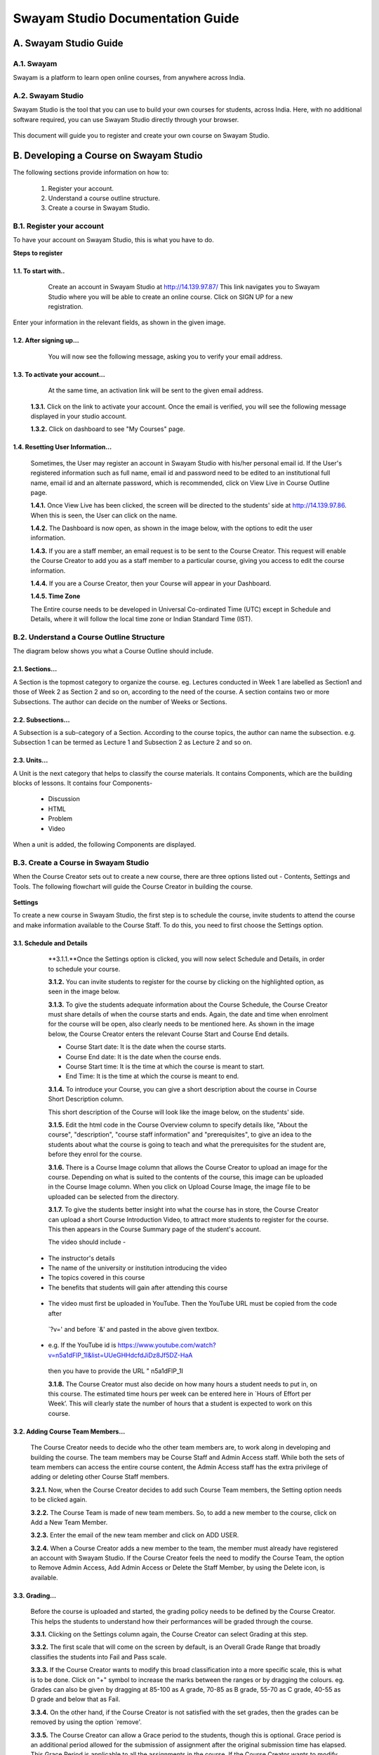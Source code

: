 #################################
Swayam Studio Documentation Guide
#################################

  .. image::  images/testImage.jpg
    :alt: Course image

**********************
A. Swayam Studio Guide
**********************

A.1. Swayam
*********** 
Swayam is a platform to learn open online courses, from anywhere across India. 

A.2. Swayam Studio
******************
Swayam Studio is the tool that you can use to build your own courses for students, across India. 
Here, with no additional software required, you can use Swayam Studio directly through your browser.

  .. image::  images/swayam_studio_help.jpg
    :alt: swayam_studio_help

This document will guide you to register and create your own course on Swayam Studio.

***************************************
B. Developing a Course on Swayam Studio
***************************************
The following sections provide information on how to: 

   1. Register your account.
   2. Understand a course outline structure.
   3. Create a course in Swayam Studio.

B.1.  Register your account
***************************
To have your account on Swayam Studio, this is what you have to do.

**Steps to register**

1.1.  To start with..
+++++++++++++++++++++

   Create an account in Swayam Studio at http://14.139.97.87/
   This link navigates you to Swayam Studio where you will be able to create an online course. 
   Click on SIGN UP for a new registration.

  .. image::  images/1stpage.PNG
    :alt: 1st page

Enter your information in the relevant fields, as shown in the given image.

  .. image::  images/register.jpg
    :alt: Register page

  .. image::  images/note.jpg
    :alt: Note page

1.2. After signing up...
++++++++++++++++++++++++   
   You will now see the following message, asking you to verify your email address.

  .. image::  images/course_signup_thanks.jpg
    :alt: Note page

1.3. To activate your account...
++++++++++++++++++++++++++++++++

   At the same time, an activation link will be sent to the given email address.

  .. image::  images/activateAccount.jpg
    :alt: account activation page

  **1.3.1.** Click on the link to activate your account. Once the email is verified, 
  you will see the following message displayed in your studio account.

  **1.3.2.** Click on dashboard to see "My Courses" page.

  .. image::  images/my_course_page.jpg
    :alt: Course page

1.4. Resetting User Information…
++++++++++++++++++++++++++++++++

  Sometimes, the User may register an account in Swayam Studio with his/her personal email id. 
  If the User's registered information such as full name, email id  and password need to be
  edited to an institutional full name, email id and an alternate password, which is recommended, 
  click on View Live in Course Outline page.

  .. image::  images/course_outline.jpg
    :alt: Course outline page

  **1.4.1.** Once View Live has been clicked, the screen will be directed to the students' 
  side at http://14.139.97.86. When this is seen, the User can click on the name.

  .. image::  images/live_view_page.jpg
    :alt: live view page

  **1.4.2.** The Dashboard is now open, as shown in the image below, with the options to edit the user information.

  .. image::  images/dashboard.jpg
    :alt: dashboard page

  **1.4.3.** If you are a staff member, an email request is to be sent to the Course Creator. 
  This request will enable the Course Creator to add you as a staff member to a particular course,
  giving you access to edit the course information.

  .. image::  images/welcome.jpg
    :alt: welcome page

  **1.4.4.** If you are a Course Creator, then your Course will appear in your Dashboard.

  .. image::  images/course_creator.jpg
    :alt: course_creator page

  **1.4.5. Time Zone**

  The Entire course needs to be developed in Universal Co-ordinated Time (UTC) except in Schedule 
  and Details, where it will follow the   local time zone or Indian Standard Time (IST). 

B.2. Understand a Course Outline Structure
******************************************

The diagram below shows you what a Course Outline should include.

  .. image::  images/course_outline_structure.jpg
    :alt: course outline structure page

2.1. Sections…
++++++++++++++

A Section is the topmost category to organize the course. eg. Lectures conducted in Week 1 are labelled
as Section1 and those of Week 2 as Section 2 and so on, according to the need of the course. A section 
contains two or more Subsections. The author can decide on the number of Weeks or Sections. 

  .. image::  images/section.jpg
    :alt: section page

2.2. Subsections...
+++++++++++++++++++

A Subsection is a sub-category of a Section. According to the course topics, the author can name the 
subsection. e.g. Subsection 1 can be termed as Lecture 1 and Subsection 2 as Lecture 2 and so on.

  .. image::  images/subsection.jpg
    :alt: subsection page

2.3. Units...
+++++++++++++

A Unit is the next category that helps to classify the course materials. It contains
Components, which are the building blocks of lessons. It contains four Components-
  * Discussion
  * HTML
  * Problem
  * Video
When a unit is added, the following Components are displayed.

  .. image::  images/unit.jpg
    :alt: unit page

B.3. Create a Course in Swayam Studio
*************************************

When the Course Creator sets out to create a new course, there are three options listed out - Contents, 
Settings and Tools. The following flowchart will guide the Course Creator in building the course.

  .. image::  images/course_creation.jpg
    :alt: course creation page

**Settings**

To create a new course in Swayam Studio, the first step is to schedule the course, invite students to 
attend the course and make information available to the Course Staff. To do this, you need to first choose 
the Settings option.

  .. image::  images/setting.jpg
    :alt: setting page

3.1. Schedule and Details 
+++++++++++++++++++++++++

  **3.1.1.**Once the Settings option is clicked, you will now select Schedule and Details, in order to 
  schedule your course.

  .. image::  images/schedule_detail.jpg
    :alt: schedule detail page

  **3.1.2.** You can invite students to register for the course by clicking on the highlighted option, 
  as seen in the image below.

  .. image::  images/basic_info.jpg
    :alt: basic info page

  **3.1.3.** To give the students adequate information about the Course Schedule, the Course Creator must share 
  details of when the course starts and ends. Again, the date and time when enrolment for the course will be open, 
  also clearly needs to be mentioned here. As shown in the image below, the Course Creator enters the relevant Course 
  Start and Course End details.

  .. image::  images/schedule_detail1.jpg
    :alt: schedule detail page

  * Course Start date: It is the date when the course starts.
  * Course End date: It is the date when the course ends.
  * Course Start time: It is the time at which the course is meant to start.
  * End Time: It is the time at which the course is meant to end.

  .. image::  images/note1.jpg
    :alt: Note page

  **3.1.4.** To introduce your Course, you can give a short description about the course in Course Short Description column.

  .. image::  images/course_intro.jpg
    :alt: Introducing your course

  This short description of the Course will look like the image below, on the students' side. 

  .. image::  images/course_lay.jpg
    :alt: course layout page

  **3.1.5.**  Edit the html code in the Course Overview column to specify details like, "About the course", 
  "description", "course staff information" and "prerequisites", to give an idea to the students about what 
  the course is going to teach and what the prerequisites for the student are, before they enrol for the course.

  .. image::  images/code_page.jpg
    :alt: code page

  **3.1.6.** There is a Course Image column that allows the Course Creator to upload an image for the course. 
  Depending on what is suited to the contents of the course, this image can be uploaded in the Course Image column.
  When you click on Upload Course Image, the image file to be uploaded can be selected from the directory.  

  .. image::  images/course_image.jpg
    :alt: code page

  .. image::  images/note2.jpg
    :alt: Note page

  **3.1.7.**  To give the students better insight into what the course has in store, the Course Creator 
  can upload a short Course Introduction Video, to attract more students to register for the course. 
  This then appears in the Course Summary page of the student's account.

  The video should include -

 * The instructor's details
 * The name of the university or institution introducing the video
 * The topics covered in this course
 * The benefits that students will gain after attending this course

  .. image::  images/course_video.jpg
    :alt: course video page

 * The video must first be uploaded in YouTube. Then the YouTube URL must be copied from the code after 
  `?v=' and before `&' and pasted in the above given textbox. 
 * e.g. If the YouTube id is https://www.youtube.com/watch?v=n5a1dFlP_1I&list=UUeGHHdcfdJiDz8Jf5DZ-HaA   
  then you have to provide the URL " n5a1dFlP_1I 

  .. image::  images/note3.jpg
    :alt: Note page

  **3.1.8.** The Course Creator must also decide on how many hours a student needs to put in, on this course. 
  The estimated time hours per week can be entered here in `Hours of Effort per Week’. This will clearly state 
  the number of hours that a student is expected to work on this course.

  .. image::  images/course_creator1.jpg
    :alt: course creator page

3.2. Adding Course Team Members…
++++++++++++++++++++++++++++++++
  The Course Creator needs to decide who the other team members are, to work along in developing and 
  building the course. The team members may be Course Staff and Admin Access staff. While both the sets 
  of team members can access the entire course content, the Admin Access staff has the extra privilege of
  adding or deleting other Course Staff members. 

  **3.2.1.** Now, when the Course Creator decides to add such Course Team members, the Setting option needs 
  to be clicked again.

  .. image::  images/course_team.jpg
    :alt: course team link

  **3.2.2.** The Course Team is made of new team members. So, to add a new member to the course, click on 
  Add a New Team Member.

  .. image::  images/course_team1.jpg
    :alt: course team page

  **3.2.3.** Enter the email of the new team member and click on ADD USER.

  .. image::  images/course_team_add_user.jpg
    :alt: course team add user page

  **3.2.4.** When a Course Creator adds a new member to the team, the member must already have registered 
  an account with Swayam Studio. If the Course Creator feels the need to modify the Course Team, the option 
  to Remove Admin Access, Add Admin Access or Delete the Staff Member, by using the Delete icon, is available.

  .. image::  images/admin.jpg
    :alt: admin page

3.3. Grading…
+++++++++++++

  Before the course is uploaded and started, the grading policy needs to be defined by the Course Creator. 
  This helps the students to understand how their performances will be graded through the course.

  **3.3.1.** Clicking on the Settings column again, the Course Creator can select Grading at this step.

  .. image::  images/grading.jpg
    :alt: Grading link

  **3.3.2.** The first scale that will come on the screen by default, is an Overall Grade Range that broadly 
  classifies the students into Fail and Pass scale.

  .. image::  images/grading1.jpg
    :alt: Grading page

  **3.3.3.** If the Course Creator wants to modify this broad classification into a more specific scale, 
  this is what is to be done. Click on "+" symbol to increase the marks between the ranges or by dragging 
  the colours. eg. Grades can also be given by dragging at 85-100 as A grade, 70-85  as B grade, 55-70 as 
  C grade, 40-55 as D grade and below that as Fail.

  .. image::  images/overall_grading.jpg
    :alt: Grading page

  **3.3.4.** On the other hand, if the Course Creator is not satisfied with the set grades, then the grades 
  can be removed by using the option `remove'.

  .. image::  images/overall_grading_range.jpg
    :alt: Grading page

  **3.3.5.** The Course Creator can allow a Grace period to the students, though this is optional. Grace period is 
  an additional period allowed for the submission of assignment after the original submission time has elapsed. This 
  Grace Period is applicable to all the assignments in the course. If the Course Creator wants to modify this option,
  the Grace Period for the Course Assignment needs to be entered here, as shown, in Hours: Minutes format.

  .. image::  images/grading_rule.jpg
    :alt: Grading page

  **3.3.6.** To add some more interesting details on what kind of assignments the students can expect from 
  the course, the Course Creator must think of the Assignment Types to be included for the students in the 
  course. Assignment Types which are all graded will appear as `Assignment Type Name' in the form of quizzes,
  homework, lab work or a final examination. Here, the Course Creator must include details like Assignment Type 
  Name, Abbreviation, Total number of questions, Droppable, Weight of Total Grade, etc.

  .. image::  images/assignment.jpg
    :alt: assignment page

  .. image::  images/note5.jpg
    :alt: note page

  **3.3.7.** Once the Assignment Type has been decided upon, the Course Creator must click on New Assignment 
  Type to add an assignment type or Delete to delete the existing Assignment Type.

  .. image::  images/new_assignment.jpg
    :alt: New assignment page

3.4. Advanced Settings…
+++++++++++++++++++++++

This series of settings is not to be used when you are creating a course for the first time. In case there
are errors in creating the first course, the Course Creator will have to use Advanced Settings to change 
the manual key policy.We now move onto the next menu option, which is also not to be used in creating courses
for the first time – Tools.

  .. image::  images/tools.jpg
    :alt: tools page

**Tools**

  When a Course Creator has already created the first course, and some more information needs 
  to be uploaded to the existing course, this option of Tools is used.

  .. image::  images/tools1.jpg
    :alt: tools page


3.5. Checklist...
+++++++++++++++++

  This includes all the important points that need to be remembered to create a course. For more details, 
  please refer to the Checklist. 

3.6. Export…
++++++++++++

This function is not to be used while creating content for the first time. Exporting data is an important 
step to save all the courses that have been created and their related content, in .tar.gz file format. This 
format will help the Course Creator and others import files, for further use.

  .. image::  images/note6.jpg
    :alt: note page

  **3.6.1.** Choosing the option Tools again, the Course Creator now selects Export.

  .. image::  images/export.jpg
    :alt: export page

  **3.6.2.** Select Export Course Content to export all the content that is related to the course. You can also see 
  the data which is exported and which is not.

  .. image::  images/course_export.jpg
    :alt: export page

  **3.6.3.** Once the Course Creator clicks on Export Course Content, the files will get downloaded as .tar.gz files.

  .. image::  images/export_save.jpg
    :alt: export save page

3.7. Import A Course…
+++++++++++++++++++++

Importing a course is not to be used for first time course creation. When a course has already been created, 
the Course Creator may feel the need to upload some other material to supplement the existing course. Such 
content can be changed to suit the Course Creator's requirements once they are imported. 

  **3.7.1.** The Course Creator can include relevant course content, lectures or inputs from some other sources 
  in the format of .tar.gz files, by importing such content. This can be done by clicking on Tools and selecting Import.

  .. image::  images/import.jpg
    :alt: import page
  
  **3.7.2.** The Course Creator can import a course file by selecting` Choose a File to Import’. As shown in the image,
  the Course Creator needs to select a .tar.gz file to replace course content.

  .. image::  images/course_import.jpg
    :alt: import page

  **3.7.3.** The Course Creator's directory now opens to help choose a file that needs to be imported.

  .. image::  images/course_import_save.jpg
    :alt: import page

  **3.7.4.** After the file that is to be imported is selected, the Course Creator can click on 'Replace my course 
  with the one above'. This is a notification asking the Course Creator if the course content needs to be replaced. 
  If the Course Creator so decides, then it can be replaced with a click, as shown in the image below.

  .. image::  images/course_import_page.jpg
    :alt: import page

  **3.7.5.** Once the content has been imported, it will take a little time to show that the imported file has
  successfully replaced the existing course content, depending on its size.

  .. image::  images/course_upload.jpg
    :alt: upload page

  .. image::  images/note7.jpg
    :alt: note page

  **Content**
  With the basic guidelines familiar to the Course Creator, the next step is to create the course

  .. image::  images/content.jpg
    :alt: content page

3.8. Files and Uploads...
+++++++++++++++++++++++++

  Files and Uploads is used to upload all the course related files which are used  by the Course Creator, 
  during course creation.

  **3.8.1.** The Course Creator can now build content for the course. Clicking on Content, Files and Uploads 
  must be selected.
  
  .. image::  images/file_upload.jpg
    :alt: upload page
  

  **3.8.2.** Any file except a video file, that the Course Creator wants to include in the course, can be used. 
  To upload material for the first time, the Course Creator must click on Upload your first asset. The first asset
  can be an image, a pdf file, a ppt or any other file except in video format. If material has already been uploaded 
  before, the Course Creator can then click on Upload New File.

  .. image::  images/file_upload1.jpg
    :alt: upload page

  .. image::  images/note8.jpg
    :alt: note page

  .. image::  images/note8.jpg
    :alt: note page

  **3.8.3.** If the Course Creator chooses to upload a new file or upload the first asset, the following image will 
  be seen. The Course Creator now needs to select the file from the directory by clicking on Choose File.

  .. image::  images/file_upload_new.jpg
    :alt: upload new page







